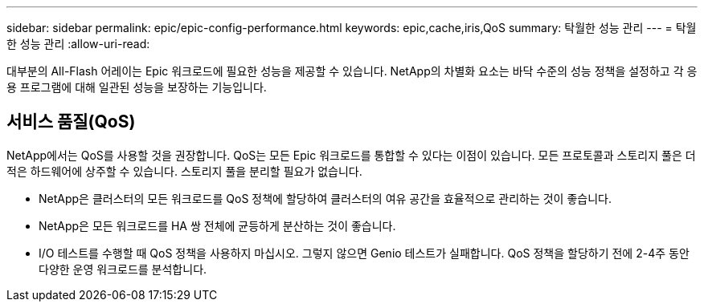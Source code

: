 ---
sidebar: sidebar 
permalink: epic/epic-config-performance.html 
keywords: epic,cache,iris,QoS 
summary: 탁월한 성능 관리 
---
= 탁월한 성능 관리
:allow-uri-read: 


[role="lead"]
대부분의 All-Flash 어레이는 Epic 워크로드에 필요한 성능을 제공할 수 있습니다. NetApp의 차별화 요소는 바닥 수준의 성능 정책을 설정하고 각 응용 프로그램에 대해 일관된 성능을 보장하는 기능입니다.



== 서비스 품질(QoS)

NetApp에서는 QoS를 사용할 것을 권장합니다. QoS는 모든 Epic 워크로드를 통합할 수 있다는 이점이 있습니다. 모든 프로토콜과 스토리지 풀은 더 적은 하드웨어에 상주할 수 있습니다. 스토리지 풀을 분리할 필요가 없습니다.

* NetApp은 클러스터의 모든 워크로드를 QoS 정책에 할당하여 클러스터의 여유 공간을 효율적으로 관리하는 것이 좋습니다.
* NetApp은 모든 워크로드를 HA 쌍 전체에 균등하게 분산하는 것이 좋습니다.
* I/O 테스트를 수행할 때 QoS 정책을 사용하지 마십시오. 그렇지 않으면 Genio 테스트가 실패합니다. QoS 정책을 할당하기 전에 2-4주 동안 다양한 운영 워크로드를 분석합니다.

